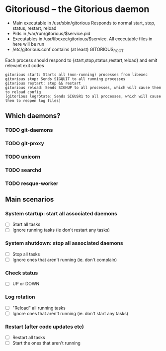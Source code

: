 * Gitoriousd – the Gitorious daemon
   - Main executable in /usr/sbin/gitorious
     Responds to normal start, stop, status, restart, reload
   - Pids in /var/run/gitorious/$service.pid
   - Executables in /usr/libexec/gitorious/$service. All executable files in here will be run
   - /etc/gitorious.conf contains (at least) GITORIOUS_ROOT

   Each process should respond to {start,stop,status,restart,reload} and emit
   relevant exit codes

#+BEGIN_EXAMPLE
gitorious start: Starts all (non-running) processes from libexec
gitorious stop: Sends SIGQUIT to all running processes
gitorious restart: stop && restart
gitorious reload: Sends SIGHUP to all processes, which will cause them to reload config
[gitorious logrotate: Sends SIGUSR1 to all processes, which will cause them to reopen log files]
#+END_EXAMPLE
** Which daemons?
*** TODO git-daemons
*** TODO git-proxy
*** TODO unicorn
*** TODO searchd
*** TODO resque-worker
** Main scenarios
*** System startup: start all associated daemons
    - [ ] Start all tasks
    - [ ] Ignore running tasks (ie don't restart any tasks)
*** System shutdown: stop all associated daemons
    - [ ] Stop all tasks
    - [ ] Ignore ones that aren't running (ie. don't complain)
*** Check status
    - [ ] UP or DOWN
*** Log rotation
    - [ ] "Reload" all running tasks
    - [ ] Ignore ones that aren't running (ie. don't start any tasks)
*** Restart (after code updates etc)
    - [ ] Restart all tasks
    - [ ] Start the ones that aren't running
